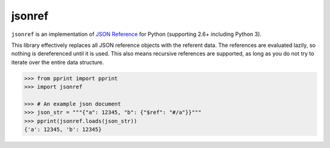 jsonref
=======


.. image:: https://travis-ci.org/gazpachoking/jsonref.png?branch=master
    :target: https://travis-ci.org/gazpachoking/jsonref

``jsonref`` is an implementation of
`JSON Reference <http://tools.ietf.org/id/draft-pbryan-zyp-json-ref-03.html>`_
for Python (supporting 2.6+ including Python 3).

This library effectively replaces all JSON reference objects with the referent
data. The references are evaluated lazily, so nothing is dereferenced until
it is used. This also means recursive references are supported, as long as you
do not try to iterate over the entire data structure.

.. code-block:: python

    >>> from pprint import pprint
    >>> import jsonref

    >>> # An example json document
    >>> json_str = """{"a": 12345, "b": {"$ref": "#/a"}}"""
    >>> pprint(jsonref.loads(json_str))
    {'a': 12345, 'b': 12345}

